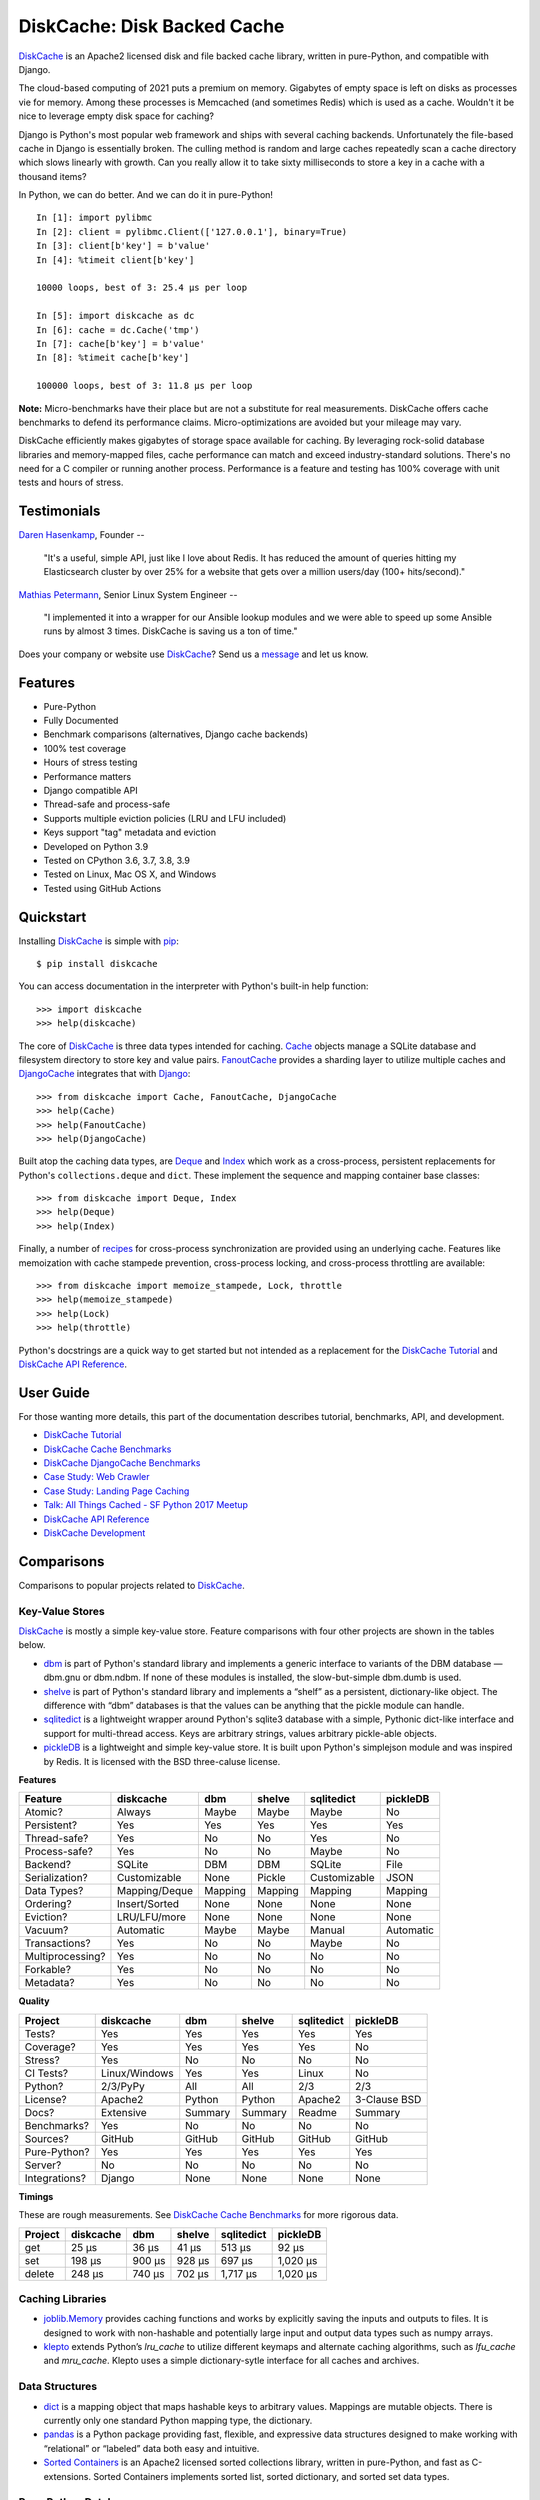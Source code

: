 DiskCache: Disk Backed Cache
============================

`DiskCache`_ is an Apache2 licensed disk and file backed cache library, written
in pure-Python, and compatible with Django.

The cloud-based computing of 2021 puts a premium on memory. Gigabytes of empty
space is left on disks as processes vie for memory. Among these processes is
Memcached (and sometimes Redis) which is used as a cache. Wouldn't it be nice
to leverage empty disk space for caching?

Django is Python's most popular web framework and ships with several caching
backends. Unfortunately the file-based cache in Django is essentially
broken. The culling method is random and large caches repeatedly scan a cache
directory which slows linearly with growth. Can you really allow it to take
sixty milliseconds to store a key in a cache with a thousand items?

In Python, we can do better. And we can do it in pure-Python!

::

   In [1]: import pylibmc
   In [2]: client = pylibmc.Client(['127.0.0.1'], binary=True)
   In [3]: client[b'key'] = b'value'
   In [4]: %timeit client[b'key']

   10000 loops, best of 3: 25.4 µs per loop

   In [5]: import diskcache as dc
   In [6]: cache = dc.Cache('tmp')
   In [7]: cache[b'key'] = b'value'
   In [8]: %timeit cache[b'key']

   100000 loops, best of 3: 11.8 µs per loop

**Note:** Micro-benchmarks have their place but are not a substitute for real
measurements. DiskCache offers cache benchmarks to defend its performance
claims. Micro-optimizations are avoided but your mileage may vary.

DiskCache efficiently makes gigabytes of storage space available for
caching. By leveraging rock-solid database libraries and memory-mapped files,
cache performance can match and exceed industry-standard solutions. There's no
need for a C compiler or running another process. Performance is a feature and
testing has 100% coverage with unit tests and hours of stress.

Testimonials
------------

`Daren Hasenkamp`_, Founder --

    "It's a useful, simple API, just like I love about Redis. It has reduced
    the amount of queries hitting my Elasticsearch cluster by over 25% for a
    website that gets over a million users/day (100+ hits/second)."

`Mathias Petermann`_, Senior Linux System Engineer --

    "I implemented it into a wrapper for our Ansible lookup modules and we were
    able to speed up some Ansible runs by almost 3 times. DiskCache is saving
    us a ton of time."

Does your company or website use `DiskCache`_? Send us a `message
<contact@grantjenks.com>`_ and let us know.

.. _`Daren Hasenkamp`: https://www.linkedin.com/in/daren-hasenkamp-93006438/
.. _`Mathias Petermann`: https://www.linkedin.com/in/mathias-petermann-a8aa273b/

Features
--------

- Pure-Python
- Fully Documented
- Benchmark comparisons (alternatives, Django cache backends)
- 100% test coverage
- Hours of stress testing
- Performance matters
- Django compatible API
- Thread-safe and process-safe
- Supports multiple eviction policies (LRU and LFU included)
- Keys support "tag" metadata and eviction
- Developed on Python 3.9
- Tested on CPython 3.6, 3.7, 3.8, 3.9
- Tested on Linux, Mac OS X, and Windows
- Tested using GitHub Actions

.. image:: https://github.com/grantjenks/python-diskcache/workflows/integration/badge.svg
   :target: https://github.com/grantjenks/python-diskcache/actions?query=workflow%3Aintegration

.. image:: https://github.com/grantjenks/python-diskcache/workflows/release/badge.svg
   :target: https://github.com/grantjenks/python-diskcache/actions?query=workflow%3Arelease

Quickstart
----------

Installing `DiskCache`_ is simple with `pip <http://www.pip-installer.org/>`_::

  $ pip install diskcache

You can access documentation in the interpreter with Python's built-in help
function::

  >>> import diskcache
  >>> help(diskcache)

The core of `DiskCache`_ is three data types intended for caching. `Cache`_
objects manage a SQLite database and filesystem directory to store key and
value pairs. `FanoutCache`_ provides a sharding layer to utilize multiple
caches and `DjangoCache`_ integrates that with `Django`_::

  >>> from diskcache import Cache, FanoutCache, DjangoCache
  >>> help(Cache)
  >>> help(FanoutCache)
  >>> help(DjangoCache)

Built atop the caching data types, are `Deque`_ and `Index`_ which work as a
cross-process, persistent replacements for Python's ``collections.deque`` and
``dict``. These implement the sequence and mapping container base classes::

  >>> from diskcache import Deque, Index
  >>> help(Deque)
  >>> help(Index)

Finally, a number of `recipes`_ for cross-process synchronization are provided
using an underlying cache. Features like memoization with cache stampede
prevention, cross-process locking, and cross-process throttling are available::

  >>> from diskcache import memoize_stampede, Lock, throttle
  >>> help(memoize_stampede)
  >>> help(Lock)
  >>> help(throttle)

Python's docstrings are a quick way to get started but not intended as a
replacement for the `DiskCache Tutorial`_ and `DiskCache API Reference`_.

.. _`Cache`: http://www.grantjenks.com/docs/diskcache/tutorial.html#cache
.. _`FanoutCache`: http://www.grantjenks.com/docs/diskcache/tutorial.html#fanoutcache
.. _`DjangoCache`: http://www.grantjenks.com/docs/diskcache/tutorial.html#djangocache
.. _`Django`: https://www.djangoproject.com/
.. _`Deque`: http://www.grantjenks.com/docs/diskcache/tutorial.html#deque
.. _`Index`: http://www.grantjenks.com/docs/diskcache/tutorial.html#index
.. _`recipes`: http://www.grantjenks.com/docs/diskcache/tutorial.html#recipes

User Guide
----------

For those wanting more details, this part of the documentation describes
tutorial, benchmarks, API, and development.

* `DiskCache Tutorial`_
* `DiskCache Cache Benchmarks`_
* `DiskCache DjangoCache Benchmarks`_
* `Case Study: Web Crawler`_
* `Case Study: Landing Page Caching`_
* `Talk: All Things Cached - SF Python 2017 Meetup`_
* `DiskCache API Reference`_
* `DiskCache Development`_

.. _`DiskCache Tutorial`: http://www.grantjenks.com/docs/diskcache/tutorial.html
.. _`DiskCache Cache Benchmarks`: http://www.grantjenks.com/docs/diskcache/cache-benchmarks.html
.. _`DiskCache DjangoCache Benchmarks`: http://www.grantjenks.com/docs/diskcache/djangocache-benchmarks.html
.. _`Talk: All Things Cached - SF Python 2017 Meetup`: http://www.grantjenks.com/docs/diskcache/sf-python-2017-meetup-talk.html
.. _`Case Study: Web Crawler`: http://www.grantjenks.com/docs/diskcache/case-study-web-crawler.html
.. _`Case Study: Landing Page Caching`: http://www.grantjenks.com/docs/diskcache/case-study-landing-page-caching.html
.. _`DiskCache API Reference`: http://www.grantjenks.com/docs/diskcache/api.html
.. _`DiskCache Development`: http://www.grantjenks.com/docs/diskcache/development.html

Comparisons
-----------

Comparisons to popular projects related to `DiskCache`_.

Key-Value Stores
................

`DiskCache`_ is mostly a simple key-value store. Feature comparisons with four
other projects are shown in the tables below.

* `dbm`_ is part of Python's standard library and implements a generic
  interface to variants of the DBM database — dbm.gnu or dbm.ndbm. If none of
  these modules is installed, the slow-but-simple dbm.dumb is used.
* `shelve`_ is part of Python's standard library and implements a “shelf” as a
  persistent, dictionary-like object. The difference with “dbm” databases is
  that the values can be anything that the pickle module can handle.
* `sqlitedict`_ is a lightweight wrapper around Python's sqlite3 database with
  a simple, Pythonic dict-like interface and support for multi-thread
  access. Keys are arbitrary strings, values arbitrary pickle-able objects.
* `pickleDB`_ is a lightweight and simple key-value store. It is built upon
  Python's simplejson module and was inspired by Redis. It is licensed with the
  BSD three-caluse license.

.. _`dbm`: https://docs.python.org/3/library/dbm.html
.. _`shelve`: https://docs.python.org/3/library/shelve.html
.. _`sqlitedict`: https://github.com/RaRe-Technologies/sqlitedict
.. _`pickleDB`: https://pythonhosted.org/pickleDB/

**Features**

================ ============= ========= ========= ============ ============
Feature          diskcache     dbm       shelve    sqlitedict   pickleDB
================ ============= ========= ========= ============ ============
Atomic?          Always        Maybe     Maybe     Maybe        No
Persistent?      Yes           Yes       Yes       Yes          Yes
Thread-safe?     Yes           No        No        Yes          No
Process-safe?    Yes           No        No        Maybe        No
Backend?         SQLite        DBM       DBM       SQLite       File
Serialization?   Customizable  None      Pickle    Customizable JSON
Data Types?      Mapping/Deque Mapping   Mapping   Mapping      Mapping
Ordering?        Insert/Sorted None      None      None         None
Eviction?        LRU/LFU/more  None      None      None         None
Vacuum?          Automatic     Maybe     Maybe     Manual       Automatic
Transactions?    Yes           No        No        Maybe        No
Multiprocessing? Yes           No        No        No           No
Forkable?        Yes           No        No        No           No
Metadata?        Yes           No        No        No           No
================ ============= ========= ========= ============ ============

**Quality**

================ ============= ========= ========= ============ ============
Project          diskcache     dbm       shelve    sqlitedict   pickleDB
================ ============= ========= ========= ============ ============
Tests?           Yes           Yes       Yes       Yes          Yes
Coverage?        Yes           Yes       Yes       Yes          No
Stress?          Yes           No        No        No           No
CI Tests?        Linux/Windows Yes       Yes       Linux        No
Python?          2/3/PyPy      All       All       2/3          2/3
License?         Apache2       Python    Python    Apache2      3-Clause BSD
Docs?            Extensive     Summary   Summary   Readme       Summary
Benchmarks?      Yes           No        No        No           No
Sources?         GitHub        GitHub    GitHub    GitHub       GitHub
Pure-Python?     Yes           Yes       Yes       Yes          Yes
Server?          No            No        No        No           No
Integrations?    Django        None      None      None         None
================ ============= ========= ========= ============ ============

**Timings**

These are rough measurements. See `DiskCache Cache Benchmarks`_ for more
rigorous data.

================ ============= ========= ========= ============ ============
Project          diskcache     dbm       shelve    sqlitedict   pickleDB
================ ============= ========= ========= ============ ============
get                      25 µs     36 µs     41 µs       513 µs        92 µs
set                     198 µs    900 µs    928 µs       697 µs     1,020 µs
delete                  248 µs    740 µs    702 µs     1,717 µs     1,020 µs
================ ============= ========= ========= ============ ============

Caching Libraries
.................

* `joblib.Memory`_ provides caching functions and works by explicitly saving
  the inputs and outputs to files. It is designed to work with non-hashable and
  potentially large input and output data types such as numpy arrays.
* `klepto`_ extends Python’s `lru_cache` to utilize different keymaps and
  alternate caching algorithms, such as `lfu_cache` and `mru_cache`. Klepto
  uses a simple dictionary-sytle interface for all caches and archives.

.. _`klepto`: https://pypi.org/project/klepto/
.. _`joblib.Memory`: https://joblib.readthedocs.io/en/latest/memory.html

Data Structures
...............

* `dict`_ is a mapping object that maps hashable keys to arbitrary
  values. Mappings are mutable objects. There is currently only one standard
  Python mapping type, the dictionary.
* `pandas`_ is a Python package providing fast, flexible, and expressive data
  structures designed to make working with “relational” or “labeled” data both
  easy and intuitive.
* `Sorted Containers`_ is an Apache2 licensed sorted collections library,
  written in pure-Python, and fast as C-extensions. Sorted Containers
  implements sorted list, sorted dictionary, and sorted set data types.

.. _`dict`: https://docs.python.org/3/library/stdtypes.html#typesmapping
.. _`pandas`: https://pandas.pydata.org/
.. _`Sorted Containers`: http://www.grantjenks.com/docs/sortedcontainers/

Pure-Python Databases
.....................

* `ZODB`_ supports an isomorphic interface for database operations which means
  there's little impact on your code to make objects persistent and there's no
  database mapper that partially hides the datbase.
* `CodernityDB`_ is an open source, pure-Python, multi-platform, schema-less,
  NoSQL database and includes an HTTP server version, and a Python client
  library that aims to be 100% compatible with the embedded version.
* `TinyDB`_ is a tiny, document oriented database optimized for your
  happiness. If you need a simple database with a clean API that just works
  without lots of configuration, TinyDB might be the right choice for you.

.. _`ZODB`: http://www.zodb.org/
.. _`CodernityDB`: https://pypi.org/project/CodernityDB/
.. _`TinyDB`: https://tinydb.readthedocs.io/

Object Relational Mappings (ORM)
................................

* `Django ORM`_ provides models that are the single, definitive source of
  information about data and contains the essential fields and behaviors of the
  stored data. Generally, each model maps to a single SQL database table.
* `SQLAlchemy`_ is the Python SQL toolkit and Object Relational Mapper that
  gives application developers the full power and flexibility of SQL. It
  provides a full suite of well known enterprise-level persistence patterns.
* `Peewee`_ is a simple and small ORM. It has few (but expressive) concepts,
  making it easy to learn and intuitive to use. Peewee supports Sqlite, MySQL,
  and PostgreSQL with tons of extensions.
* `SQLObject`_ is a popular Object Relational Manager for providing an object
  interface to your database, with tables as classes, rows as instances, and
  columns as attributes.
* `Pony ORM`_ is a Python ORM with beautiful query syntax. Use Python syntax
  for interacting with the database. Pony translates such queries into SQL and
  executes them in the database in the most efficient way.

.. _`Django ORM`: https://docs.djangoproject.com/en/dev/topics/db/
.. _`SQLAlchemy`: https://www.sqlalchemy.org/
.. _`Peewee`: http://docs.peewee-orm.com/
.. _`SQLObject`: http://sqlobject.org/
.. _`Pony ORM`: https://ponyorm.com/

SQL Databases
.............

* `SQLite`_ is part of Python's standard library and provides a lightweight
  disk-based database that doesn’t require a separate server process and allows
  accessing the database using a nonstandard variant of the SQL query language.
* `MySQL`_ is one of the world’s most popular open source databases and has
  become a leading database choice for web-based applications. MySQL includes a
  standardized database driver for Python platforms and development.
* `PostgreSQL`_ is a powerful, open source object-relational database system
  with over 30 years of active development. Psycopg is the most popular
  PostgreSQL adapter for the Python programming language.
* `Oracle DB`_ is a relational database management system (RDBMS) from the
  Oracle Corporation. Originally developed in 1977, Oracle DB is one of the
  most trusted and widely used enterprise relational database engines.
* `Microsoft SQL Server`_ is a relational database management system developed
  by Microsoft. As a database server, it stores and retrieves data as requested
  by other software applications.

.. _`SQLite`: https://docs.python.org/3/library/sqlite3.html
.. _`MySQL`: https://dev.mysql.com/downloads/connector/python/
.. _`PostgreSQL`: http://initd.org/psycopg/
.. _`Oracle DB`: https://pypi.org/project/cx_Oracle/
.. _`Microsoft SQL Server`: https://pypi.org/project/pyodbc/

Other Databases
...............

* `Memcached`_ is free and open source, high-performance, distributed memory
  object caching system, generic in nature, but intended for use in speeding up
  dynamic web applications by alleviating database load.
* `Redis`_ is an open source, in-memory data structure store, used as a
  database, cache and message broker. It supports data structures such as
  strings, hashes, lists, sets, sorted sets with range queries, and more.
* `MongoDB`_ is a cross-platform document-oriented database program. Classified
  as a NoSQL database program, MongoDB uses JSON-like documents with
  schema. PyMongo is the recommended way to work with MongoDB from Python.
* `LMDB`_ is a lightning-fast, memory-mapped database. With memory-mapped
  files, it has the read performance of a pure in-memory database while
  retaining the persistence of standard disk-based databases.
* `BerkeleyDB`_ is a software library intended to provide a high-performance
  embedded database for key/value data. Berkeley DB is a programmatic toolkit
  that provides built-in database support for desktop and server applications.
* `LevelDB`_ is a fast key-value storage library written at Google that
  provides an ordered mapping from string keys to string values. Data is stored
  sorted by key and users can provide a custom comparison function.

.. _`Memcached`: https://pypi.org/project/python-memcached/
.. _`MongoDB`: https://api.mongodb.com/python/current/
.. _`Redis`: https://redis.io/clients#python
.. _`LMDB`: https://lmdb.readthedocs.io/
.. _`BerkeleyDB`: https://pypi.org/project/bsddb3/
.. _`LevelDB`: https://plyvel.readthedocs.io/

Reference
---------

* `DiskCache Documentation`_
* `DiskCache at PyPI`_
* `DiskCache at GitHub`_
* `DiskCache Issue Tracker`_

.. _`DiskCache Documentation`: http://www.grantjenks.com/docs/diskcache/
.. _`DiskCache at PyPI`: https://pypi.python.org/pypi/diskcache/
.. _`DiskCache at GitHub`: https://github.com/grantjenks/python-diskcache/
.. _`DiskCache Issue Tracker`: https://github.com/grantjenks/python-diskcache/issues/

License
-------

Copyright 2016-2021 Grant Jenks

Licensed under the Apache License, Version 2.0 (the "License"); you may not use
this file except in compliance with the License.  You may obtain a copy of the
License at

    http://www.apache.org/licenses/LICENSE-2.0

Unless required by applicable law or agreed to in writing, software distributed
under the License is distributed on an "AS IS" BASIS, WITHOUT WARRANTIES OR
CONDITIONS OF ANY KIND, either express or implied. See the License for the
specific language governing permissions and limitations under the License.

.. _`DiskCache`: http://www.grantjenks.com/docs/diskcache/

